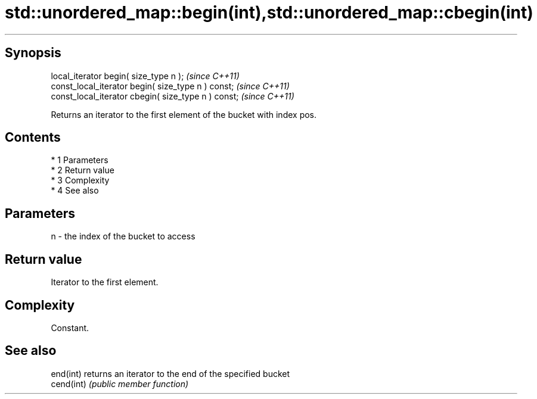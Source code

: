 .TH std::unordered_map::begin(int),std::unordered_map::cbegin(int) 3 "Apr 19 2014" "1.0.0" "C++ Standard Libary"
.SH Synopsis
   local_iterator begin( size_type n );               \fI(since C++11)\fP
   const_local_iterator begin( size_type n ) const;   \fI(since C++11)\fP
   const_local_iterator cbegin( size_type n ) const;  \fI(since C++11)\fP

   Returns an iterator to the first element of the bucket with index pos.

.SH Contents

     * 1 Parameters
     * 2 Return value
     * 3 Complexity
     * 4 See also

.SH Parameters

   n - the index of the bucket to access

.SH Return value

   Iterator to the first element.

.SH Complexity

   Constant.

.SH See also

   end(int)  returns an iterator to the end of the specified bucket
   cend(int) \fI(public member function)\fP
